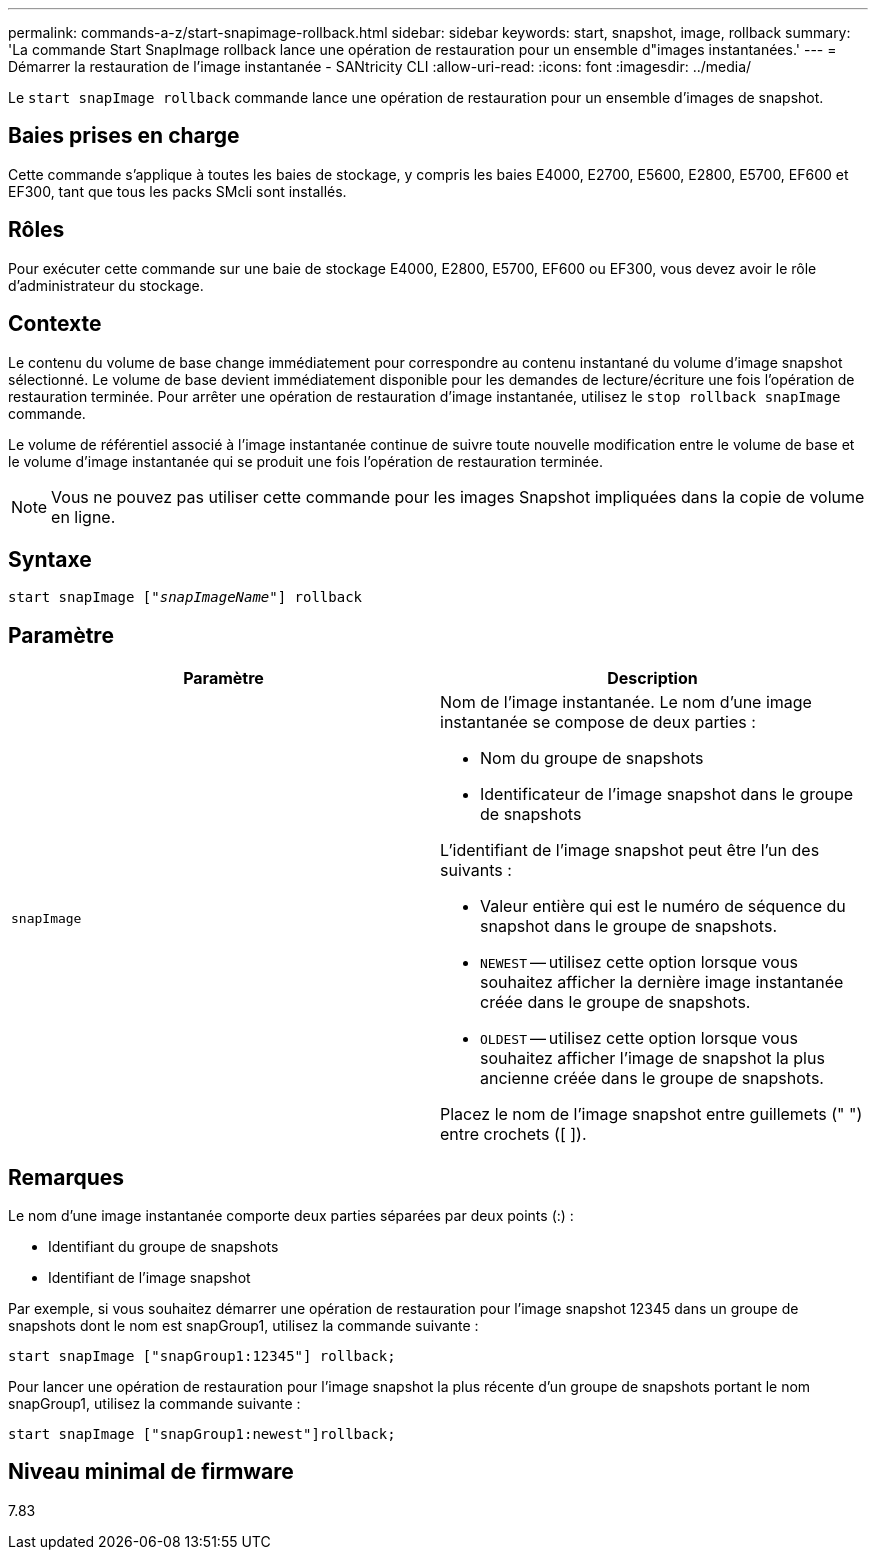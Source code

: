 ---
permalink: commands-a-z/start-snapimage-rollback.html 
sidebar: sidebar 
keywords: start, snapshot, image, rollback 
summary: 'La commande Start SnapImage rollback lance une opération de restauration pour un ensemble d"images instantanées.' 
---
= Démarrer la restauration de l'image instantanée - SANtricity CLI
:allow-uri-read: 
:icons: font
:imagesdir: ../media/


[role="lead"]
Le `start snapImage rollback` commande lance une opération de restauration pour un ensemble d'images de snapshot.



== Baies prises en charge

Cette commande s'applique à toutes les baies de stockage, y compris les baies E4000, E2700, E5600, E2800, E5700, EF600 et EF300, tant que tous les packs SMcli sont installés.



== Rôles

Pour exécuter cette commande sur une baie de stockage E4000, E2800, E5700, EF600 ou EF300, vous devez avoir le rôle d'administrateur du stockage.



== Contexte

Le contenu du volume de base change immédiatement pour correspondre au contenu instantané du volume d'image snapshot sélectionné. Le volume de base devient immédiatement disponible pour les demandes de lecture/écriture une fois l'opération de restauration terminée. Pour arrêter une opération de restauration d'image instantanée, utilisez le `stop rollback snapImage` commande.

Le volume de référentiel associé à l'image instantanée continue de suivre toute nouvelle modification entre le volume de base et le volume d'image instantanée qui se produit une fois l'opération de restauration terminée.

[NOTE]
====
Vous ne pouvez pas utiliser cette commande pour les images Snapshot impliquées dans la copie de volume en ligne.

====


== Syntaxe

[source, cli, subs="+macros"]
----
pass:quotes[start snapImage ["_snapImageName_"]] rollback
----


== Paramètre

[cols="2*"]
|===
| Paramètre | Description 


 a| 
`snapImage`
 a| 
Nom de l'image instantanée. Le nom d'une image instantanée se compose de deux parties :

* Nom du groupe de snapshots
* Identificateur de l'image snapshot dans le groupe de snapshots


L'identifiant de l'image snapshot peut être l'un des suivants :

* Valeur entière qui est le numéro de séquence du snapshot dans le groupe de snapshots.
* `NEWEST` -- utilisez cette option lorsque vous souhaitez afficher la dernière image instantanée créée dans le groupe de snapshots.
* `OLDEST` -- utilisez cette option lorsque vous souhaitez afficher l'image de snapshot la plus ancienne créée dans le groupe de snapshots.


Placez le nom de l'image snapshot entre guillemets (" ") entre crochets ([ ]).

|===


== Remarques

Le nom d'une image instantanée comporte deux parties séparées par deux points (:) :

* Identifiant du groupe de snapshots
* Identifiant de l'image snapshot


Par exemple, si vous souhaitez démarrer une opération de restauration pour l'image snapshot 12345 dans un groupe de snapshots dont le nom est snapGroup1, utilisez la commande suivante :

[listing]
----
start snapImage ["snapGroup1:12345"] rollback;
----
Pour lancer une opération de restauration pour l'image snapshot la plus récente d'un groupe de snapshots portant le nom snapGroup1, utilisez la commande suivante :

[listing]
----
start snapImage ["snapGroup1:newest"]rollback;
----


== Niveau minimal de firmware

7.83
